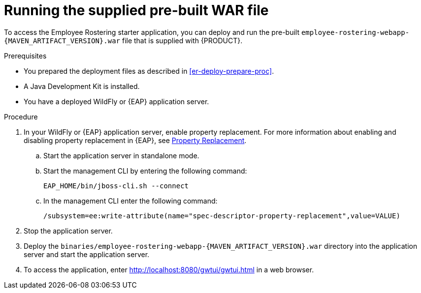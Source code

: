 [id='optashift-ER-runningwar-proc']
= Running the supplied pre-built WAR file

To access the Employee Rostering starter application, you can deploy and run the pre-built `employee-rostering-webapp-{MAVEN_ARTIFACT_VERSION}.war` file that is supplied with {PRODUCT}.

.Prerequisites
* You prepared the deployment files as described in <<er-deploy-prepare-proc>>.
* A Java Development Kit is installed.
* You have a deployed WildFly or {EAP} application server.

.Procedure
. In your WildFly or {EAP} application server, enable property replacement. For more information about enabling and disabling property replacement in {EAP}, see https://access.redhat.com/documentation/en-us/red_hat_jboss_enterprise_application_platform/7.2/html/configuration_guide/jboss_eap_management#property_replacement[Property Replacement].
.. Start the application server in standalone mode.
.. Start the management CLI by entering the following command:
+
[source,bash]
----
EAP_HOME/bin/jboss-cli.sh --connect
----
+
.. In the management CLI enter the following command:
+
[source]
----
/subsystem=ee:write-attribute(name="spec-descriptor-property-replacement",value=VALUE)
----
+
. Stop the application server.
. Deploy the `binaries/employee-rostering-webapp-{MAVEN_ARTIFACT_VERSION}.war` directory into the application server and start the application server.
. To access the application, enter http://localhost:8080/gwtui/gwtui.html in a web browser.
